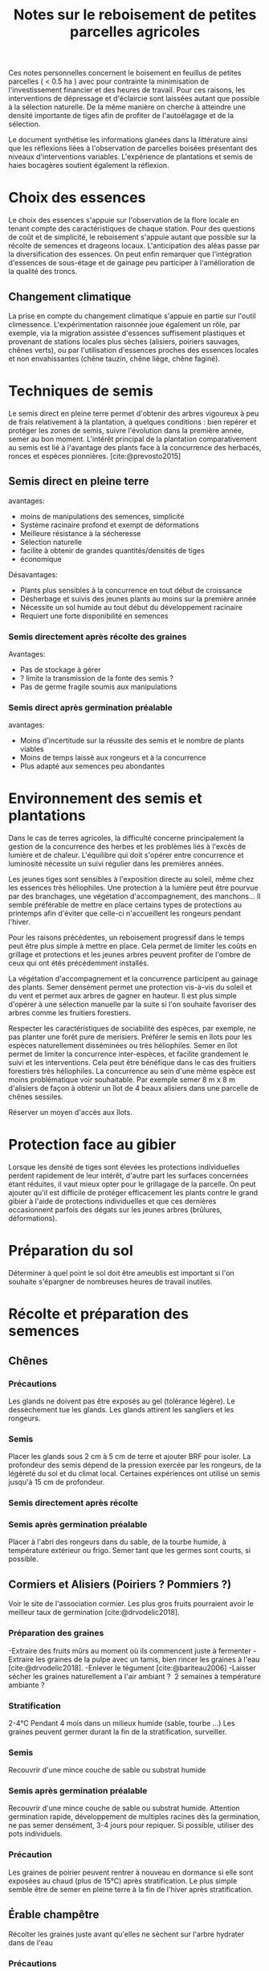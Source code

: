 #+title: Notes sur le reboisement de petites parcelles agricoles
#+bibliography: sources/sources.bib

Ces notes personnelles concernent le boisement en feuillus de petites parcelles ( < 0.5 ha ) avec pour contrainte
la minimisation de l'investissement financier et des heures de travail.
Pour ces raisons, les interventions de dépressage et d'éclaircie sont laissées autant que possible à la sélection naturelle.
De la même manière on cherche à atteindre une densité importante de tiges afin de profiter de l'autoélagage et de la sélection.

Le document synthétise les informations glanées dans la littérature ainsi que
les réflexions liées à l'observation de parcelles boisées présentant des niveaux d'interventions variables.
L'expérience de plantations et semis de haies bocagères soutient également la réflexion.

* Choix des essences
Le choix des essences s'appuie sur l'observation de la flore locale en tenant compte des caractéristiques de chaque station.
Pour des questions de coût et de simplicité, le reboisement s'appuie autant que possible sur la récolte de semences et drageons locaux.
L'anticipation des aléas passe par la diversification des essences.
On peut enfin remarquer que l'intégration d'essences de sous-étage et de gainage peu participer à l'amélioration de la qualité des troncs.
** Changement climatique
La prise en compte du changement climatique s'appuie en partie sur l'outil climessence.
L'expérimentation raisonnée joue également un rôle,
par exemple, via la migration assistée d'essences suffisement plastiques et provenant de stations locales plus sèches (alisiers, poiriers sauvages, chênes verts),
ou par l'utilisation d'essences proches des essences locales et non envahissantes (chêne tauzin, chêne liège, chêne faginé).


* Techniques de semis
Le semis direct en pleine terre permet d'obtenir des arbres vigoureux à peu de frais relativement à la plantation,
à quelques conditions : bien repérer et protéger les zones de semis, suivre l'évolution dans la première année, semer au bon moment.
L'intérêt principal de la plantation comparativement au semis est lié à l'avantage des plants face à la concurrence des herbacés, ronces et espèces pionnières.
[cite:@prevosto2015]

** Semis direct en pleine terre
avantages:
- moins de manipulations des semences, simplicité
- Système racinaire profond et exempt de déformations
- Meilleure résistance à la sécheresse
- Sélection naturelle
- facilite à obtenir de grandes quantités/densités de tiges
- économique

Désavantages:
- Plants plus sensibles à la concurrence en tout début de croissance
- Désherbage et suivis des jeunes plants au moins sur la première année
- Nécessite un sol humide au tout début du développement racinaire
- Requiert une forte disponibilité en semences

*** Semis directement après récolte des graines
Avantages:
- Pas de stockage à gérer
- ? limite la transmission de la fonte des semis ?
- Pas de germe fragile soumis aux manipulations

*** Semis direct après germination préalable
avantages:
- Moins d'incertitude sur la réussite des semis et le nombre de plants viables
- Moins de temps laissé aux rongeurs et à la concurrence
- Plus adapté aux semences peu abondantes

* Environnement des semis et plantations
Dans le cas de terres agricoles, la difficulté concerne principalement la gestion de la concurrence des herbes et les problèmes liés à l'excès de lumière et de chaleur.
L'équilibre qui doit s'opérer entre concurrence et luminosité nécessite un suivi régulier dans les premières années.

Les jeunes tiges sont sensibles à l'exposition directe au soleil, même chez les essences très héliophiles.
Une protection à la lumière peut être pourvue par des branchages, une végétation d'accompagnement, des manchons...
Il semble préférable de mettre en place certains types de protections au printemps afin d'éviter que celle-ci
n'accueillent les rongeurs pendant l'hiver.

Pour les raisons précédentes, un reboisement progressif dans le temps peut être plus simple à mettre en place.
Cela permet de limiter les coûts en grillage et protections et les jeunes arbres peuvent profiter de l'ombre de ceux qui ont étés précédemment installés.

La végétation d'accompagnement et la concurrence participent au gainage des plants.
Semer densément permet une protection vis-à-vis du soleil et du vent et permet aux arbres de gagner en hauteur.
Il est plus simple d'opérer à une sélection manuelle par la suite si l'on souhaite favoriser des arbres comme les fruitiers forestiers.

Respecter les caractéristiques de sociabilité des espèces, par exemple, ne pas planter une forêt pure de merisiers.
Préférer le semis en îlots pour les espèces naturellement disséminées ou très héliophiles.
Semer en îlot permet de limiter la concurrence inter-espèces, et facilite grandement le suivi et les interventions.
Cela peut être bénéfique dans le cas des fruitiers forestiers très héliophiles.
La concurrence au sein d'une même espèce est moins problématique voir souhaitable.
Par exemple semer 8 m x 8 m d'alisiers de façon à obtenir un îlot de 4 beaux alisiers dans une parcelle de chênes sessiles.

Réserver un moyen d'accès aux îlots.

* Protection face au gibier
Lorsque les densité de tiges sont élevées les protections individuelles perdent rapidement de leur intérêt, d'autre part les surfaces concernées étant réduites, il vaut mieux  opter
pour le grillagage de la parcelle.
On peut ajouter qu'il est difficile de protéger efficacement les plants contre le grand gibier à l'aide de protections individuelles et que ces dernières
occasionnent parfois des dégats sur les jeunes arbres (brûlures, déformations).


* Préparation du sol
Déterminer à quel point le sol doit être ameublis est important si l'on souhaite s'épargner de nombreuses heures de travail inutiles.


* Récolte et préparation des semences
** Chênes
*** Précautions
Les glands ne doivent pas être exposés au gel (tolérance légère).
Le dessèchement tue les glands.
Les glands attirent les sangliers et les rongeurs.
*** Semis
Placer les glands sous 2 cm à 5 cm de terre et ajouter BRF pour isoler.
La profondeur des semis dépend de la pression exercée par les rongeurs, de la légèreté du sol et du climat local.
Certaines expériences ont utilisé un semis jusqu'à 15 cm de profondeur.
*** Semis directement après récolte
*** Semis après germination préalable
Placer à l'abri des rongeurs dans du sable, de la tourbe humide, à température extérieur ou frigo.
Semer tant que les germes sont courts, si possible.

** Cormiers et Alisiers (Poiriers ? Pommiers ?)
Voir le site de l'association cormier.
Les plus gros fruits pourraient avoir le meilleur taux de germination [cite:@drvodelic2018].
*** Préparation des graines
-Extraire des fruits mûrs au moment où ils commencent juste à fermenter
-Extraire les graines de la pulpe avec un tamis, bien rincer les graines à l'eau [cite:@drvodelic2018].
-Enlever le tégument [cite:@bariteau2006]
-Laisser sécher les graines naturellement a l'air ambiant ?  2 semaines à température ambiante ?
*** Stratification
 2-4°C Pendant 4 mois dans un milieux humide (sable, tourbe ...)
Les graines peuvent germer durant la fin de la stratification, surveiller.
*** Semis
Recouvrir d'une mince couche de sable ou substrat humide
*** Semis après germination préalable
Recouvrir d'une mince couche de sable ou substrat humide.
Attention germination rapide,
développement de multiples racines dès la germination,
ne pas semer densément, 3-4 jours pour repiquer.
Si possible, utiliser des pots individuels.

*** Précaution
Les graines de poirier peuvent rentrer à nouveau en dormance si elle sont
exposées au chaud (plus de 15°C) après stratification.
Le plus simple semble être de semer en pleine terre à la fin de l'hiver après stratification.

** Érable champêtre
Récolter les graines juste avant qu'elles ne sèchent sur l'arbre
hydrater dans de l'eau
*** Précautions
Ne pas sécher, les graines sèches meurent
*** Semis direct après récolte

** Merisier
*** stratification
- 4 mois 2-4°C dans un milieux humide
Nécessite des températures variables après passage au froid [cite:@esen2006],
pour cette raison placer les graines à germer a l'extérieur à la fin de l'hiver après stratification.
Autrement opérer des cycles artificiellement.

*** Précaution
Les graines peuvent rentrer a nouveau en dormance si elle sont
exposées au chaud (plus de 15°C) après stratification.


** Noyer commun
*** Semis direct après récolte
Placer sous 2-5 cm de terre et BRF


